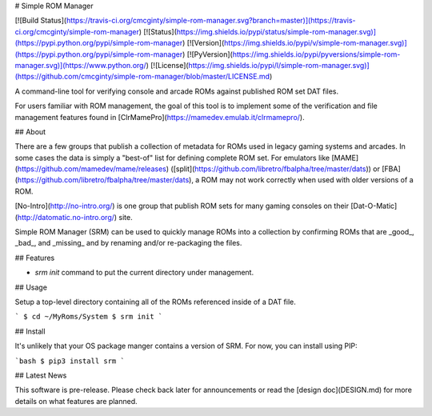 # Simple ROM Manager

[![Build Status](https://travis-ci.org/cmcginty/simple-rom-manager.svg?branch=master)](https://travis-ci.org/cmcginty/simple-rom-manager)
[![Status](https://img.shields.io/pypi/status/simple-rom-manager.svg)](https://pypi.python.org/pypi/simple-rom-manager)
[![Version](https://img.shields.io/pypi/v/simple-rom-manager.svg)](https://pypi.python.org/pypi/simple-rom-manager)
[![PyVersion](https://img.shields.io/pypi/pyversions/simple-rom-manager.svg)](https://www.python.org/)
[![License](https://img.shields.io/pypi/l/simple-rom-manager.svg)](https://github.com/cmcginty/simple-rom-manager/blob/master/LICENSE.md)

A command-line tool for verifying console and arcade ROMs against published ROM set DAT files.

For users familiar with ROM management, the goal of this tool is to implement some of the verification and file management features found in [ClrMamePro](https://mamedev.emulab.it/clrmamepro/).

## About

There are a few groups that publish a collection of metadata for ROMs used in legacy gaming systems and arcades. In some cases the data is simply a "best-of" list for defining complete ROM set. For emulators like [MAME](https://github.com/mamedev/mame/releases) ([split](https://github.com/libretro/fbalpha/tree/master/dats)) or [FBA](https://github.com/libretro/fbalpha/tree/master/dats), a ROM may not work correctly when used with older versions of a ROM.

[No-Intro](http://no-intro.org/) is one group that publish ROM sets for many gaming consoles on their [Dat-O-Matic](http://datomatic.no-intro.org/) site.

Simple ROM Manager (SRM) can be used to quickly manage ROMs into a collection by confirming ROMs that are _good_, _bad_, and _missing_ and by renaming and/or re-packaging the files.

## Features

* `srm init` command to put the current directory under management.

## Usage

Setup a top-level directory containing all of the ROMs referenced inside of a DAT file.

```
$ cd ~/MyRoms/System
$ srm init
```

## Install

It's unlikely that your OS package manger contains a version of SRM. For now, you can install using PIP:

```bash
$ pip3 install srm
```

## Latest News

This software is pre-release. Please check back later for announcements or read the [design doc](DESIGN.md) for more details on what features are planned.



